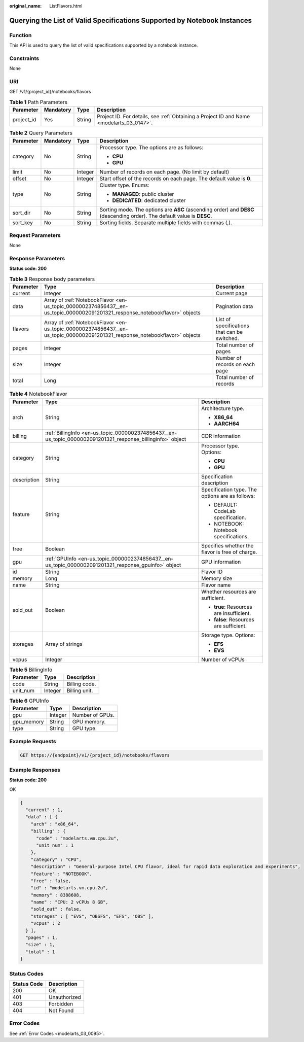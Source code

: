 :original_name: ListFlavors.html

.. _ListFlavors:

Querying the List of Valid Specifications Supported by Notebook Instances
=========================================================================

Function
--------

This API is used to query the list of valid specifications supported by a notebook instance.

Constraints
-----------

None

URI
---

GET /v1/{project_id}/notebooks/flavors

.. table:: **Table 1** Path Parameters

   +------------+-----------+--------+------------------------------------------------------------------------------------------+
   | Parameter  | Mandatory | Type   | Description                                                                              |
   +============+===========+========+==========================================================================================+
   | project_id | Yes       | String | Project ID. For details, see :ref:`Obtaining a Project ID and Name <modelarts_03_0147>`. |
   +------------+-----------+--------+------------------------------------------------------------------------------------------+

.. table:: **Table 2** Query Parameters

   +-----------------+-----------------+-----------------+-------------------------------------------------------------------------------------------------------------------------+
   | Parameter       | Mandatory       | Type            | Description                                                                                                             |
   +=================+=================+=================+=========================================================================================================================+
   | category        | No              | String          | Processor type. The options are as follows:                                                                             |
   |                 |                 |                 |                                                                                                                         |
   |                 |                 |                 | -  **CPU**                                                                                                              |
   |                 |                 |                 |                                                                                                                         |
   |                 |                 |                 | -  **GPU**                                                                                                              |
   +-----------------+-----------------+-----------------+-------------------------------------------------------------------------------------------------------------------------+
   | limit           | No              | Integer         | Number of records on each page. (No limit by default)                                                                   |
   +-----------------+-----------------+-----------------+-------------------------------------------------------------------------------------------------------------------------+
   | offset          | No              | Integer         | Start offset of the records on each page. The default value is **0**.                                                   |
   +-----------------+-----------------+-----------------+-------------------------------------------------------------------------------------------------------------------------+
   | type            | No              | String          | Cluster type. Enums:                                                                                                    |
   |                 |                 |                 |                                                                                                                         |
   |                 |                 |                 | -  **MANAGED**: public cluster                                                                                          |
   |                 |                 |                 |                                                                                                                         |
   |                 |                 |                 | -  **DEDICATED**: dedicated cluster                                                                                     |
   +-----------------+-----------------+-----------------+-------------------------------------------------------------------------------------------------------------------------+
   | sort_dir        | No              | String          | Sorting mode. The options are **ASC** (ascending order) and **DESC** (descending order). The default value is **DESC**. |
   +-----------------+-----------------+-----------------+-------------------------------------------------------------------------------------------------------------------------+
   | sort_key        | No              | String          | Sorting fields. Separate multiple fields with commas (,).                                                               |
   +-----------------+-----------------+-----------------+-------------------------------------------------------------------------------------------------------------------------+

Request Parameters
------------------

None

Response Parameters
-------------------

**Status code: 200**

.. table:: **Table 3** Response body parameters

   +-----------+-----------------------------------------------------------------------------------------------------------------------------+----------------------------------------------+
   | Parameter | Type                                                                                                                        | Description                                  |
   +===========+=============================================================================================================================+==============================================+
   | current   | Integer                                                                                                                     | Current page                                 |
   +-----------+-----------------------------------------------------------------------------------------------------------------------------+----------------------------------------------+
   | data      | Array of :ref:`NotebookFlavor <en-us_topic_0000002374856437__en-us_topic_0000002091201321_response_notebookflavor>` objects | Pagination data                              |
   +-----------+-----------------------------------------------------------------------------------------------------------------------------+----------------------------------------------+
   | flavors   | Array of :ref:`NotebookFlavor <en-us_topic_0000002374856437__en-us_topic_0000002091201321_response_notebookflavor>` objects | List of specifications that can be switched. |
   +-----------+-----------------------------------------------------------------------------------------------------------------------------+----------------------------------------------+
   | pages     | Integer                                                                                                                     | Total number of pages                        |
   +-----------+-----------------------------------------------------------------------------------------------------------------------------+----------------------------------------------+
   | size      | Integer                                                                                                                     | Number of records on each page               |
   +-----------+-----------------------------------------------------------------------------------------------------------------------------+----------------------------------------------+
   | total     | Long                                                                                                                        | Total number of records                      |
   +-----------+-----------------------------------------------------------------------------------------------------------------------------+----------------------------------------------+

.. _en-us_topic_0000002374856437__en-us_topic_0000002091201321_response_notebookflavor:

.. table:: **Table 4** NotebookFlavor

   +-----------------------+-------------------------------------------------------------------------------------------------------------+-------------------------------------------------+
   | Parameter             | Type                                                                                                        | Description                                     |
   +=======================+=============================================================================================================+=================================================+
   | arch                  | String                                                                                                      | Architecture type.                              |
   |                       |                                                                                                             |                                                 |
   |                       |                                                                                                             | -  **X86_64**                                   |
   |                       |                                                                                                             |                                                 |
   |                       |                                                                                                             | -  **AARCH64**                                  |
   +-----------------------+-------------------------------------------------------------------------------------------------------------+-------------------------------------------------+
   | billing               | :ref:`BillingInfo <en-us_topic_0000002374856437__en-us_topic_0000002091201321_response_billinginfo>` object | CDR information                                 |
   +-----------------------+-------------------------------------------------------------------------------------------------------------+-------------------------------------------------+
   | category              | String                                                                                                      | Processor type. Options:                        |
   |                       |                                                                                                             |                                                 |
   |                       |                                                                                                             | -  **CPU**                                      |
   |                       |                                                                                                             |                                                 |
   |                       |                                                                                                             | -  **GPU**                                      |
   +-----------------------+-------------------------------------------------------------------------------------------------------------+-------------------------------------------------+
   | description           | String                                                                                                      | Specification description                       |
   +-----------------------+-------------------------------------------------------------------------------------------------------------+-------------------------------------------------+
   | feature               | String                                                                                                      | Specification type. The options are as follows: |
   |                       |                                                                                                             |                                                 |
   |                       |                                                                                                             | -  DEFAULT: CodeLab specification.              |
   |                       |                                                                                                             |                                                 |
   |                       |                                                                                                             | -  NOTEBOOK: Notebook specifications.           |
   +-----------------------+-------------------------------------------------------------------------------------------------------------+-------------------------------------------------+
   | free                  | Boolean                                                                                                     | Specifies whether the flavor is free of charge. |
   +-----------------------+-------------------------------------------------------------------------------------------------------------+-------------------------------------------------+
   | gpu                   | :ref:`GPUInfo <en-us_topic_0000002374856437__en-us_topic_0000002091201321_response_gpuinfo>` object         | GPU information                                 |
   +-----------------------+-------------------------------------------------------------------------------------------------------------+-------------------------------------------------+
   | id                    | String                                                                                                      | Flavor ID                                       |
   +-----------------------+-------------------------------------------------------------------------------------------------------------+-------------------------------------------------+
   | memory                | Long                                                                                                        | Memory size                                     |
   +-----------------------+-------------------------------------------------------------------------------------------------------------+-------------------------------------------------+
   | name                  | String                                                                                                      | Flavor name                                     |
   +-----------------------+-------------------------------------------------------------------------------------------------------------+-------------------------------------------------+
   | sold_out              | Boolean                                                                                                     | Whether resources are sufficient.               |
   |                       |                                                                                                             |                                                 |
   |                       |                                                                                                             | -  **true**: Resources are insufficient.        |
   |                       |                                                                                                             |                                                 |
   |                       |                                                                                                             | -  **false**: Resources are sufficient.         |
   +-----------------------+-------------------------------------------------------------------------------------------------------------+-------------------------------------------------+
   | storages              | Array of strings                                                                                            | Storage type. Options:                          |
   |                       |                                                                                                             |                                                 |
   |                       |                                                                                                             | -  **EFS**                                      |
   |                       |                                                                                                             |                                                 |
   |                       |                                                                                                             | -  **EVS**                                      |
   +-----------------------+-------------------------------------------------------------------------------------------------------------+-------------------------------------------------+
   | vcpus                 | Integer                                                                                                     | Number of vCPUs                                 |
   +-----------------------+-------------------------------------------------------------------------------------------------------------+-------------------------------------------------+

.. _en-us_topic_0000002374856437__en-us_topic_0000002091201321_response_billinginfo:

.. table:: **Table 5** BillingInfo

   ========= ======= =============
   Parameter Type    Description
   ========= ======= =============
   code      String  Billing code.
   unit_num  Integer Billing unit.
   ========= ======= =============

.. _en-us_topic_0000002374856437__en-us_topic_0000002091201321_response_gpuinfo:

.. table:: **Table 6** GPUInfo

   ========== ======= ===============
   Parameter  Type    Description
   ========== ======= ===============
   gpu        Integer Number of GPUs.
   gpu_memory String  GPU memory.
   type       String  GPU type.
   ========== ======= ===============

Example Requests
----------------

.. code-block:: text

   GET https://{endpoint}/v1/{project_id}/notebooks/flavors

Example Responses
-----------------

**Status code: 200**

OK

.. code-block::

   {
     "current" : 1,
     "data" : [ {
       "arch" : "x86_64",
       "billing" : {
         "code" : "modelarts.vm.cpu.2u",
         "unit_num" : 1
       },
       "category" : "CPU",
       "description" : "General-purpose Intel CPU flavor, ideal for rapid data exploration and experiments",
       "feature" : "NOTEBOOK",
       "free" : false,
       "id" : "modelarts.vm.cpu.2u",
       "memory" : 8388608,
       "name" : "CPU: 2 vCPUs 8 GB",
       "sold_out" : false,
       "storages" : [ "EVS", "OBSFS", "EFS", "OBS" ],
       "vcpus" : 2
     } ],
     "pages" : 1,
     "size" : 1,
     "total" : 1
   }

Status Codes
------------

=========== ============
Status Code Description
=========== ============
200         OK
401         Unauthorized
403         Forbidden
404         Not Found
=========== ============

Error Codes
-----------

See :ref:`Error Codes <modelarts_03_0095>`.
